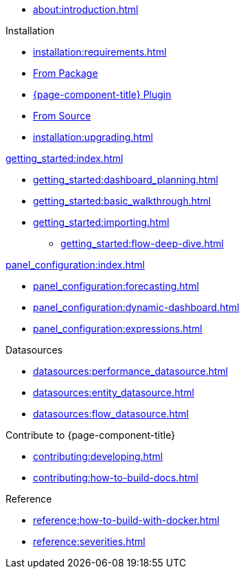 
* xref:about:introduction.adoc[]

.Installation
* xref:installation:requirements.adoc[]
* xref:installation:package.adoc[From Package]
* xref:installation:plugin.adoc[{page-component-title} Plugin]
* xref:installation:source.adoc[From Source]
* xref:installation:upgrading.adoc[]

.xref:getting_started:index.adoc[]
* xref:getting_started:dashboard_planning.adoc[]
* xref:getting_started:basic_walkthrough.adoc[]
* xref:getting_started:importing.adoc[]
** xref:getting_started:flow-deep-dive.adoc[]

.xref:panel_configuration:index.adoc[]
* xref:panel_configuration:forecasting.adoc[]
* xref:panel_configuration:dynamic-dashboard.adoc[]
* xref:panel_configuration:expressions.adoc[]

.Datasources
* xref:datasources:performance_datasource.adoc[]
* xref:datasources:entity_datasource.adoc[]
* xref:datasources:flow_datasource.adoc[]

.Contribute to {page-component-title}
* xref:contributing:developing.adoc[]
* xref:contributing:how-to-build-docs.adoc[]

.Reference
* xref:reference:how-to-build-with-docker.adoc[]
* xref:reference:severities.adoc[]
